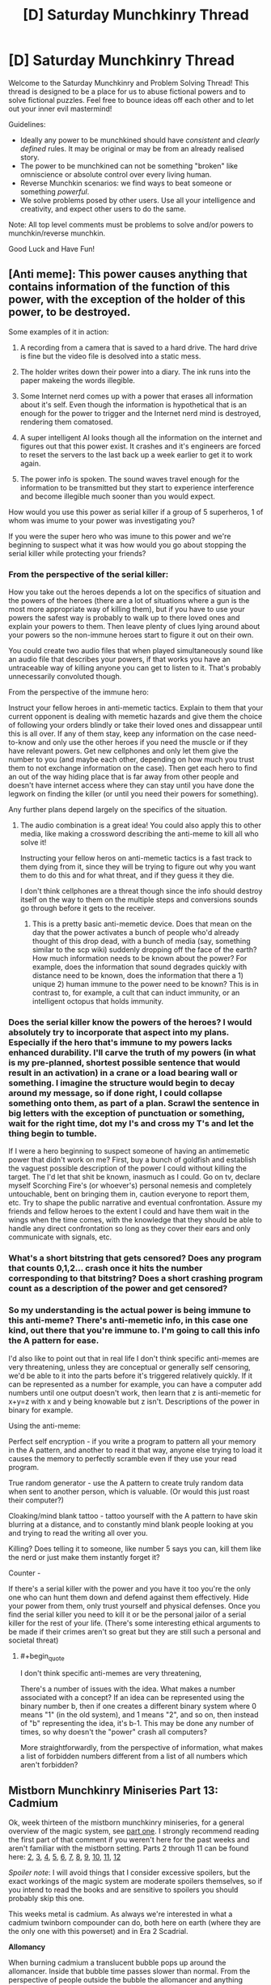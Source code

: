 #+TITLE: [D] Saturday Munchkinry Thread

* [D] Saturday Munchkinry Thread
:PROPERTIES:
:Author: AutoModerator
:Score: 12
:DateUnix: 1552143933.0
:END:
Welcome to the Saturday Munchkinry and Problem Solving Thread! This thread is designed to be a place for us to abuse fictional powers and to solve fictional puzzles. Feel free to bounce ideas off each other and to let out your inner evil mastermind!

Guidelines:

- Ideally any power to be munchkined should have /consistent/ and /clearly defined/ rules. It may be original or may be from an already realised story.
- The power to be munchkined can not be something "broken" like omniscience or absolute control over every living human.
- Reverse Munchkin scenarios: we find ways to beat someone or something /powerful/.
- We solve problems posed by other users. Use all your intelligence and creativity, and expect other users to do the same.

Note: All top level comments must be problems to solve and/or powers to munchkin/reverse munchkin.

Good Luck and Have Fun!


** [Anti meme]: This power causes anything that contains information of the function of this power, with the exception of the holder of this power, to be destroyed.

Some examples of it in action:

1) A recording from a camera that is saved to a hard drive. The hard drive is fine but the video file is desolved into a static mess.

2) The holder writes down their power into a diary. The ink runs into the paper makeing the words illegible.

3) Some Internet nerd comes up with a power that erases all information about it's self. Even though the information is hypothetical that is an enough for the power to trigger and the Internet nerd mind is destroyed, rendering them comatosed.

4) A super intelligent AI looks though all the information on the internet and figures out that this power exist. It crashes and it's engineers are forced to reset the servers to the last back up a week earlier to get it to work again.

5) The power info is spoken. The sound waves travel enough for the information to be transmitted but they start to experience interference and become illegible much sooner than you would expect.

How would you use this power as serial killer if a group of 5 superheros, 1 of whom was imume to your power was investigating you?

If you were the super hero who was imune to this power and we're beginning to suspect what it was how would you go about stopping the serial killer while protecting your friends?
:PROPERTIES:
:Author: Palmolive3x90g
:Score: 7
:DateUnix: 1552166030.0
:END:

*** From the perspective of the serial killer:

How you take out the heroes depends a lot on the specifics of situation and the powers of the heroes (there are a lot of situations where a gun is the most more appropriate way of killing them), but if you have to use your powers the safest way is probably to walk up to there loved ones and explain your powers to them. Then leave plenty of clues lying around about your powers so the non-immune heroes start to figure it out on their own.

You could create two audio files that when played simultaneously sound like an audio file that describes your powers, if that works you have an untraceable way of killing anyone you can get to listen to it. That's probably unnecessarily convoluted though.

From the perspective of the immune hero:

Instruct your fellow heroes in anti-memetic tactics. Explain to them that your current opponent is dealing with memetic hazards and give them the choice of following your orders blindly or take their loved ones and dissappear until this is all over. If any of them stay, keep any information on the case need-to-know and only use the other heroes if you need the muscle or if they have relevant powers. Get new cellphones and only let them give the number to you (and maybe each other, depending on how much you trust them to not exchange information on the case). Then get each hero to find an out of the way hiding place that is far away from other people and doesn't have internet access where they can stay until you have done the legwork on finding the killer (or until you need their powers for something).

Any further plans depend largely on the specifics of the situation.
:PROPERTIES:
:Author: Silver_Swift
:Score: 6
:DateUnix: 1552169499.0
:END:

**** The audio combination is a great idea! You could also apply this to other media, like making a crossword describing the anti-meme to kill all who solve it!

Instructing your fellow heros on anti-memetic tactics is a fast track to them dying from it, since they will be trying to figure out why you want them to do this and for what threat, and if they guess it they die.

I don't think cellphones are a threat though since the info should destroy itself on the way to them on the multiple steps and conversions sounds go through before it gets to the receiver.
:PROPERTIES:
:Author: RetardedWabbit
:Score: 3
:DateUnix: 1552193071.0
:END:

***** This is a pretty basic anti-memetic device. Does that mean on the day that the power activates a bunch of people who'd already thought of this drop dead, with a bunch of media (say, something similar to the scp wiki) suddenly dropping off the face of the earth? How much information needs to be known about the power? For example, does the information that sound degrades quickly with distance need to be known, does the information that there a 1) unique 2) human immune to the power need to be known? This is in contrast to, for example, a cult that can induct immunity, or an intelligent octopus that holds immunity.
:PROPERTIES:
:Author: CreationBlues
:Score: 3
:DateUnix: 1552230731.0
:END:


*** Does the serial killer know the powers of the heroes? I would absolutely try to incorporate that aspect into my plans. Especially if the hero that's immune to my powers lacks enhanced durability. I'll carve the truth of my powers (in what is my pre-planned, shortest possible sentence that would result in an activation) in a crane or a load bearing wall or something. I imagine the structure would begin to decay around my message, so if done right, I could collapse something onto them, as part of a plan. Scrawl the sentence in big letters with the exception of punctuation or something, wait for the right time, dot my I's and cross my T's and let the thing begin to tumble.

If I were a hero beginning to suspect someone of having an antimemetic power that didn't work on me? First, buy a bunch of goldfish and establish the vaguest possible description of the power I could without killing the target. The I'd let that shit be known, inasmuch as I could. Go on tv, declare myself Scorching Fire's (or whoever's) personal nemesis and completely untouchable, bent on bringing them in, caution everyone to report them, etc. Try to shape the public narrative and eventual confrontation. Assure my friends and fellow heroes to the extent I could and have them wait in the wings when the time comes, with the knowledge that they should be able to handle any direct confrontation so long as they cover their ears and only communicate with signals, etc.
:PROPERTIES:
:Author: corneliuspudge
:Score: 3
:DateUnix: 1552168598.0
:END:


*** What's a short bitstring that gets censored? Does any program that counts 0,1,2... crash once it hits the number corresponding to that bitstring? Does a short crashing program count as a description of the power and get censored?
:PROPERTIES:
:Author: Gurkenglas
:Score: 3
:DateUnix: 1552173625.0
:END:


*** So my understanding is the actual power is being immune to this anti-meme? There's anti-memetic info, in this case one kind, out there that you're immune to. I'm going to call this info the A pattern for ease.

I'd also like to point out that in real life I don't think specific anti-memes are very threatening, unless they are conceptual or generally self censoring, we'd be able to it into the parts before it's triggered relatively quickly. If it can be represented as a number for example, you can have a computer add numbers until one output doesn't work, then learn that z is anti-memetic for x+y=z with x and y being knowable but z isn't. Descriptions of the power in binary for example.

Using the anti-meme:

Perfect self encryption - if you write a program to pattern all your memory in the A pattern, and another to read it that way, anyone else trying to load it causes the memory to perfectly scramble even if they use your read program.

True random generator - use the A pattern to create truly random data when sent to another person, which is valuable. (Or would this just roast their computer?)

Cloaking/mind blank tattoo - tattoo yourself with the A pattern to have skin blurring at a distance, and to constantly mind blank people looking at you and trying to read the writing all over you.

Killing? Does telling it to someone, like number 5 says you can, kill them like the nerd or just make them instantly forget it?

Counter -

If there's a serial killer with the power and you have it too you're the only one who can hunt them down and defend against them effectively. Hide your power from them, only trust yourself and physical defenses. Once you find the serial killer you need to kill it or be the personal jailor of a serial killer for the rest of your life. (There's some interesting ethical arguments to be made if their crimes aren't so great but they are still such a personal and societal threat)
:PROPERTIES:
:Author: RetardedWabbit
:Score: 1
:DateUnix: 1552177460.0
:END:

**** #+begin_quote
  I don't think specific anti-memes are very threatening,
#+end_quote

There's a number of issues with the idea. What makes a number associated with a concept? If an idea can be represented using the binary number b, then if one creates a different binary system where 0 means "1" (in the old system), and 1 means "2", and so on, then instead of "b" representing the idea, it's b-1. This may be done any number of times, so why doesn't the "power" crash all computers?

More straightforwardly, from the perspective of information, what makes a list of forbidden numbers different from a list of all numbers which aren't forbidden?
:PROPERTIES:
:Author: GeneralExtension
:Score: 2
:DateUnix: 1552253883.0
:END:


** *Mistborn Munchkinry Miniseries Part 13: Cadmium*

Ok, week thirteen of the mistborn munchkinry miniseries, for a general overview of the magic system, see [[https://www.reddit.com/r/rational/comments/9zz4sa/d_saturday_munchkinry_thread/ead595h/][part one]]. I strongly recommend reading the first part of that comment if you weren't here for the past weeks and aren't familiar with the mistborn setting. Parts 2 through 11 can be found here: [[https://www.reddit.com/r/rational/comments/a23pe3/d_saturday_munchkinry_thread/eauwn90/][2]], [[https://www.reddit.com/r/rational/comments/a4be9x/d_saturday_munchkinry_thread/ebcx4eg/][3]], [[https://www.reddit.com/r/rational/comments/a6ftyl/d_saturday_munchkinry_thread/ebuo08h/][4]], [[https://www.reddit.com/r/rational/comments/a8lgsu/d_saturday_munchkinry_thread/ecbqhr8/][5]], [[https://www.reddit.com/r/rational/comments/af85cz/d_saturday_munchkinry_thread/edw9q7a/][6]], [[https://www.reddit.com/r/rational/comments/ahmsgc/d_saturday_munchkinry_thread/eefzs0m/][7]], [[https://www.reddit.com/r/rational/comments/ak1kjr/d_saturday_munchkinry_thread/ef0o7jj/][8]], [[https://www.reddit.com/r/rational/comments/ametuf/d_saturday_munchkinry_thread/eflf195/][9]], [[https://www.reddit.com/r/rational/comments/ar9jrc/d_saturday_munchkinry_thread/eglnl2s/][10]], [[https://www.reddit.com/r/rational/comments/atwc86/d_saturday_munchkinry_thread/eh4l3jc/][11]], [[https://www.reddit.com/r/rational/comments/atwc86/d_saturday_munchkinry_thread/eh4l3jc/][12]]

/Spoiler note/: I will avoid things that I consider excessive spoilers, but the exact workings of the magic system are moderate spoilers themselves, so if you intend to read the books and are sensitive to spoilers you should probably skip this one.

This weeks metal is cadmium. As always we're interested in what a cadmium twinborn compounder can do, both here on earth (where they are the only one with this powerset) and in Era 2 Scadrial.

*Allomancy*

When burning cadmium a translucent bubble pops up around the allomancer. Inside that bubble time passes slower than normal. From the perspective of people outside the bubble the allomancer and anything caught in the bubble with them appear frozen, while from inside the bubble the outside world rushes by incredibly quickly.

The allomancer can control the size of the bubble up to a maximum size based on how powerful they are. For an average allomancer, the maximum size for cadmium bubbles is roughly enough to envelop a large building. The extent to which time is slowed down in the bubble also differs per allomancer, but the effects are quite dramatic, 20 to 30 times slower than normal is not unreasonable.

A bubble cannot be moved once it's created, it anchors itself to the nearest object of sufficient mass. Typically this is the ground on which the allomancer is standing (in which case the bubble maintains its position relative to the planet as it rotates around it's axis/the sun), but sufficiently large vehicles can also be used to anchor a time bubble to, an allomancer burning cadmium while inside a train will see their time bubble stay in place relative to the train, rather than the ground. When the allomancer stops burning cadmium the bubble immediately seizes to exist and it takes a few seconds before another bubble can be created.

Small objects like bullets can pass through the edge of the bubble if they move quickly enough, but are knocked wildly off course in the process. Larger objects pop the bubble entirely if they move through its edge. Objects are always effected by the time dilation entirely or not at all, depending on if more of their mass is inside or outside the bubble. Whether something constitutes one object or multiple depends on how it is presented in the cognitive realm, which roughly corresponds to how most people would view it. Moving objects that cross the perimeter of the bubble for longer periods of time (eg. a stick that you wiggle back and forth while it is crossing the edge) pop the bubble.

The edge of a time bubble absorb some, but not all, of the sound going through it. Sounds from inside the bubble are almost completely inaudible to the outside world as they are dampened by crossing into the bubble as well as spread out over a much longer time than before. If you amplified it to a reasonable volume you would still only hear random noise, though, as the same effect that knocks bullets off course also distorts sounds.

Inside the bubble sounds from the outside world will be a constant, white noise hum (being amplified and compressed by time dilation and then mangled and dampened by passing through the edge of the bubble).

Light passes through time bubbles unhindered and the magic compensates for the fact that fewer photons move from inside the bubble to the outside world than vice versa as well as for any redshifting or blueshifting those photons would undergo. The result is that both sides of the bubble see the other side completely as normal, other than the fact that time is sped up/slowed down.

*Feruchemy*

Feruchemically, cadmium stores breath. While storing breath, the feruchemists body needs more oxygen than normal, leading to rapid breathing and the feruchemist feeling like they're constantly out of breath.

When tapping the resulting metalmind the stored oxygen is released back into the blood of the feruchemist, allowing them to survive without needing to breathe. In addition, tapping more breath allows the feruchemist to supply more oxygen to their body, leading to minor increases in stamina and physical strength.
:PROPERTIES:
:Author: Silver_Swift
:Score: 4
:DateUnix: 1552162932.0
:END:

*** I love cadmium, such a niche power but so useful in certain situations--aided by the fact that it burns so slowly.

Recently I had the idea of a research enclave contained within a large cadmium bubble, either made by a few powerful Pulsers or with strategic use of ettmetal generators. They'd have to be ok with leaving the outside world behind, so I'm imagining an Anathem-style monastery where the scientists study any phenomena that they want to watch over a long timescale. For instance, set up shop within view of an interesting geological formation and spend 40 subjective years studying it while several hundred pass in real time, or set up outside a city and have regular census data mailed to the bubble for a long-term demographics project.

Also great for long travel, boring waiting rooms, etc. I imagine an airplane with a First Class section covered by a cadmium bubble. The rich might also pay Pulsers to extend their functional lifespan.
:PROPERTIES:
:Author: LazarusRises
:Score: 6
:DateUnix: 1552171091.0
:END:

**** It's the economy class section of the airplane that could use a cadmium bubble most. If a 3-hour flight becomes 10 minutes long, well - there's a lot of conditions people will put up with for 10 minutes but not for 3 hours. You could just about stack them up like sardines. (And you definitely don't need to give them snacks.)

Come to think of it, cadmium also drastically reduces the need for food, drink, and many other supplies during long trips of all kinds.
:PROPERTIES:
:Author: SpeakKindly
:Score: 8
:DateUnix: 1552183776.0
:END:

***** You've got it backwards. If you used cadmium on a plane it'd turn a 90 hour flight instead! These tricks come into play next week!

​

This is pretty much just a more modular hyperbolic time chamber stuff. I once found an article linked on here that went into great detail about the possible uses of such a chamber. The results were... disappointing. For long term usage, you gotta sacrifice so much of your lifespan, meaning that for an individual with goals, going in is almost never a good idea (even if you're researching, you pretty much always benefit from other people coming up with things). However, if you can manage to convince other people to do this for you, you personally (or society as a whole) can get a whole lot of benefit.

​

However, if you combine this with one of the immortality munchkins recommended earlier based on gold & bronze metalminds...
:PROPERTIES:
:Author: Roneitis
:Score: 0
:DateUnix: 1552193437.0
:END:

****** #+begin_quote
  You've got it backwards. If you used cadmium on a plane it'd turn a 90 hour flight instead!
#+end_quote

Uhm, no they didn't. Cadmium has less time pass inside the bubble than outside. If your bubble slows time by a factor twenty, then for every ten minutes that pass inside the bubble, three and a bit hours pass outside. A three hour flight would seem like a 10 minute flight to the people on board.
:PROPERTIES:
:Author: Silver_Swift
:Score: 5
:DateUnix: 1552197263.0
:END:

******* Heck! You're right! Time shenanigans for ya. Downvoted my above comment.
:PROPERTIES:
:Author: Roneitis
:Score: 1
:DateUnix: 1552202612.0
:END:


**** #+begin_quote
  I love cadmium, such a niche power but so useful in certain situations--aided by the fact that it burns so slowly.
#+end_quote

Yeah, I always thought Marasi was selling her powers way short. Even if you just care about the punchy fighty shooty stuff (as the people in the books tend to do), you just need allies. Cadmium lets you turn a 3v3 fight into a 2v1 and a 3v2 fight, which is a tremendous tactical advantage.

#+begin_quote
  For instance, set up shop within view of an interesting geological formation and spend 40 subjective years studying it while several hundred pass in real time, or set up outside a city and have regular census data mailed to the bubble for a long-term demographics project.
#+end_quote

The problem with that is that you only get useful information several hundred years later, when the need for that information could easily already have become obsolete.
:PROPERTIES:
:Author: Silver_Swift
:Score: 1
:DateUnix: 1552197553.0
:END:

***** It's specifically for research that has to be done over those timescales and that you don't want to risk future generations of researchers messing up/not being interested in. Very similar to the setup in Anathem as I mentioned. If you enter a cadmium monastery, you're not going to be studying something that might become obsolete in 20 years.
:PROPERTIES:
:Author: LazarusRises
:Score: 2
:DateUnix: 1552343037.0
:END:


*** So, time bubbles, arguably allomancy's most physics breaking feature. I'm sure there are tons of edge cases that I missed in the above description, powers that mess with time tend to not work nicely when you start examining them in any kind of detail.

Speculation notes:

- The stuff about how sound interacts with time bubbles is extrapolation from the fact that bendalloy bubbles cause a noise to be heard in the outside world (which can be masked by coughing, so it's not super loud).
- The 20 to 30 times number is not really based on anything other than the fact that it seems to line up roughly with the fight against Miles.\\
- As with Electrum, we don't actually have any source for what feruchemic cadmium does other than an in universe source that has proven to be unreliable.
:PROPERTIES:
:Author: Silver_Swift
:Score: 3
:DateUnix: 1552163176.0
:END:
